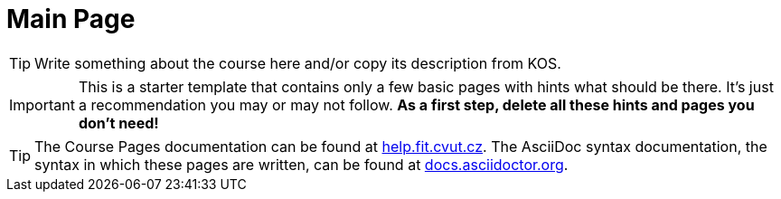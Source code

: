 = Main Page

TIP: Write something about the course here and/or copy its description from KOS.

IMPORTANT: This is a starter template that contains only a few basic pages with hints what should be there.
It’s just a recommendation you may or may not follow.
*As a first step, delete all these hints and pages you don’t need!*

TIP: The Course Pages documentation can be found at https://help.fit.cvut.cz/courses/[help.fit.cvut.cz].
The AsciiDoc syntax documentation, the syntax in which these pages are written, can be found at https://docs.asciidoctor.org/asciidoc/latest/syntax-quick-reference/[docs.asciidoctor.org].
